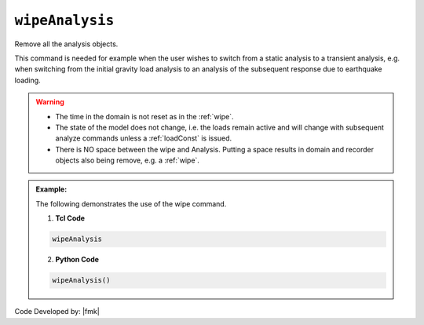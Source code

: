 .. _wipeAnalysis:

``wipeAnalysis``
********************

Remove all the analysis objects. 

.. function:: wipeAnalsyis

This command is needed for example when the user wishes to switch from a static analysis to a transient analysis, e.g. when switching from the initial gravity load analysis to an analysis of the subsequent response due to earthquake loading.

.. warning::
   * The time in the domain is not reset as in the :ref:`wipe`.
   * The state of the model does not change, i.e. the loads remain active and will change with subsequent analyze commands unless a :ref:`loadConst` is issued.
   * There is NO space between the wipe and Analysis. Putting a space results in domain and recorder objects also being remove, e.g. a :ref:`wipe`.

.. admonition:: Example:

   The following demonstrates the use of the wipe command.

   1. **Tcl Code**

   .. code-block:: none

      wipeAnalysis

   2. **Python Code**

   .. code-block:: python

      wipeAnalysis()


Code Developed by: |fmk|

